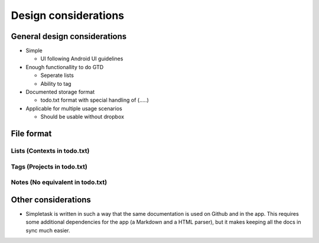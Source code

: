 Design considerations
=====================

General design considerations
-----------------------------

-  Simple

   -  UI following Android UI guidelines

-  Enough functionallity to do GTD

   -  Seperate lists
   -  Ability to tag

-  Documented storage format

   -  todo.txt format with special handling of (.....)

-  Applicable for multiple usage scenarios

   -  Should be usable without dropbox

File format
-----------

Lists (Contexts in todo.txt)
~~~~~~~~~~~~~~~~~~~~~~~~~~~~

Tags (Projects in todo.txt)
~~~~~~~~~~~~~~~~~~~~~~~~~~~

Notes (No equivalent in todo.txt)
~~~~~~~~~~~~~~~~~~~~~~~~~~~~~~~~~


Other considerations
--------------------

- Simpletask is written in such a way that the same documentation is used on Github and in the app. This requires some additional dependencies for the app (a Markdown and a HTML parser), but it makes keeping all the docs in sync much easier.
